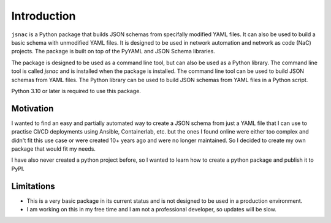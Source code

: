 Introduction
============

``jsnac`` is a Python package that builds JSON schemas from specifally modified YAML files. It can also be used to build a basic schema with unmodified YAML files. It is designed to be used in network automation and network as code (NaC) projects. The package is built on top of the PyYAML and JSON Schema libraries.

The package is designed to be used as a command line tool, but can also be used as a Python library. The command line tool is called `jsnac` and is installed when the package is installed. The command line tool can be used to build JSON schemas from YAML files. The Python library can be used to build JSON schemas from YAML files in a Python script.

Python 3.10 or later is required to use this package.

Motivation
**********

I wanted to find an easy and partially automated way to create a JSON schema from just a YAML file that I can use to practise CI/CD deployments using Ansible, Containerlab, etc. but the ones I found online were either too complex and didn't fit this use case or were created 10+ years ago and were no longer maintained. So I decided to create my own package that would fit my needs.

I have also never created a python project before, so I wanted to learn how to create a python package and publish it to PyPI.

Limitations
***********

- This is a very basic package in its current status and is not designed to be used in a production environment. 
- I am working on this in my free time and I am not a professional developer, so updates will be slow.